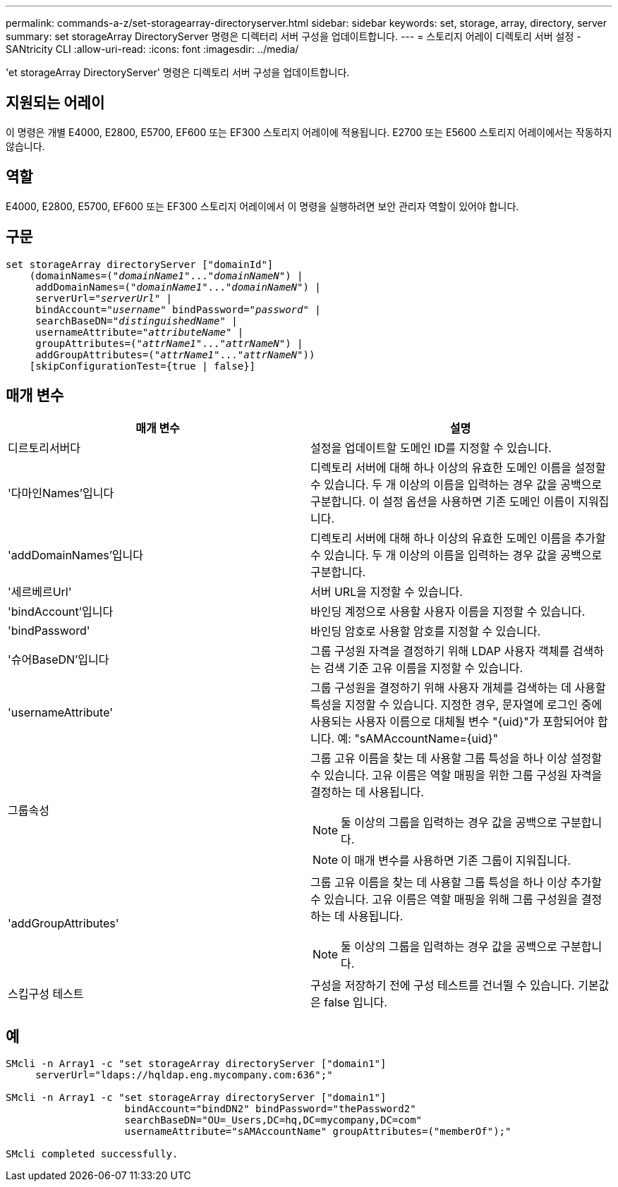 ---
permalink: commands-a-z/set-storagearray-directoryserver.html 
sidebar: sidebar 
keywords: set, storage, array, directory, server 
summary: set storageArray DirectoryServer 명령은 디렉터리 서버 구성을 업데이트합니다. 
---
= 스토리지 어레이 디렉토리 서버 설정 - SANtricity CLI
:allow-uri-read: 
:icons: font
:imagesdir: ../media/


[role="lead"]
'et storageArray DirectoryServer' 명령은 디렉토리 서버 구성을 업데이트합니다.



== 지원되는 어레이

이 명령은 개별 E4000, E2800, E5700, EF600 또는 EF300 스토리지 어레이에 적용됩니다. E2700 또는 E5600 스토리지 어레이에서는 작동하지 않습니다.



== 역할

E4000, E2800, E5700, EF600 또는 EF300 스토리지 어레이에서 이 명령을 실행하려면 보안 관리자 역할이 있어야 합니다.



== 구문

[source, cli, subs="+macros"]
----
set storageArray directoryServer ["domainId"]
    (domainNames=pass:quotes[("_domainName1_"..."_domainNameN_")] |
     addDomainNames=pass:quotes[("_domainName1_"..."_domainNameN_")] |
     serverUrl=pass:quotes["_serverUrl_"] |
     bindAccount=pass:quotes["_username_"] bindPassword=pass:quotes["_password_"] |
     searchBaseDN=pass:quotes["_distinguishedName_"] |
     usernameAttribute=pass:quotes["_attributeName_"] |
     groupAttributes=pass:quotes[("_attrName1_"..."_attrNameN_")] |
     addGroupAttributes=pass:quotes[("_attrName1_"..."_attrNameN_"))]
    [skipConfigurationTest={true | false}]
----


== 매개 변수

[cols="2*"]
|===
| 매개 변수 | 설명 


 a| 
디르토리서버다
 a| 
설정을 업데이트할 도메인 ID를 지정할 수 있습니다.



 a| 
'다마인Names'입니다
 a| 
디렉토리 서버에 대해 하나 이상의 유효한 도메인 이름을 설정할 수 있습니다. 두 개 이상의 이름을 입력하는 경우 값을 공백으로 구분합니다. 이 설정 옵션을 사용하면 기존 도메인 이름이 지워집니다.



 a| 
'addDomainNames'입니다
 a| 
디렉토리 서버에 대해 하나 이상의 유효한 도메인 이름을 추가할 수 있습니다. 두 개 이상의 이름을 입력하는 경우 값을 공백으로 구분합니다.



 a| 
'세르베르Url'
 a| 
서버 URL을 지정할 수 있습니다.



 a| 
'bindAccount'입니다
 a| 
바인딩 계정으로 사용할 사용자 이름을 지정할 수 있습니다.



 a| 
'bindPassword'
 a| 
바인딩 암호로 사용할 암호를 지정할 수 있습니다.



 a| 
'슈어BaseDN'입니다
 a| 
그룹 구성원 자격을 결정하기 위해 LDAP 사용자 객체를 검색하는 검색 기준 고유 이름을 지정할 수 있습니다.



 a| 
'usernameAttribute'
 a| 
그룹 구성원을 결정하기 위해 사용자 개체를 검색하는 데 사용할 특성을 지정할 수 있습니다. 지정한 경우, 문자열에 로그인 중에 사용되는 사용자 이름으로 대체될 변수 "+{uid}+"가 포함되어야 합니다. 예: "+sAMAccountName={uid}+"



 a| 
그룹속성
 a| 
그룹 고유 이름을 찾는 데 사용할 그룹 특성을 하나 이상 설정할 수 있습니다. 고유 이름은 역할 매핑을 위한 그룹 구성원 자격을 결정하는 데 사용됩니다.

[NOTE]
====
둘 이상의 그룹을 입력하는 경우 값을 공백으로 구분합니다.

====
[NOTE]
====
이 매개 변수를 사용하면 기존 그룹이 지워집니다.

====


 a| 
'addGroupAttributes'
 a| 
그룹 고유 이름을 찾는 데 사용할 그룹 특성을 하나 이상 추가할 수 있습니다. 고유 이름은 역할 매핑을 위해 그룹 구성원을 결정하는 데 사용됩니다.

[NOTE]
====
둘 이상의 그룹을 입력하는 경우 값을 공백으로 구분합니다.

====


 a| 
스킵구성 테스트
 a| 
구성을 저장하기 전에 구성 테스트를 건너뛸 수 있습니다. 기본값은 false 입니다.

|===


== 예

[listing]
----
SMcli -n Array1 -c "set storageArray directoryServer ["domain1"]
     serverUrl="ldaps://hqldap.eng.mycompany.com:636";"

SMcli -n Array1 -c "set storageArray directoryServer ["domain1"]
                    bindAccount="bindDN2" bindPassword="thePassword2"
                    searchBaseDN="OU=_Users,DC=hq,DC=mycompany,DC=com"
                    usernameAttribute="sAMAccountName" groupAttributes=("memberOf");"

SMcli completed successfully.
----